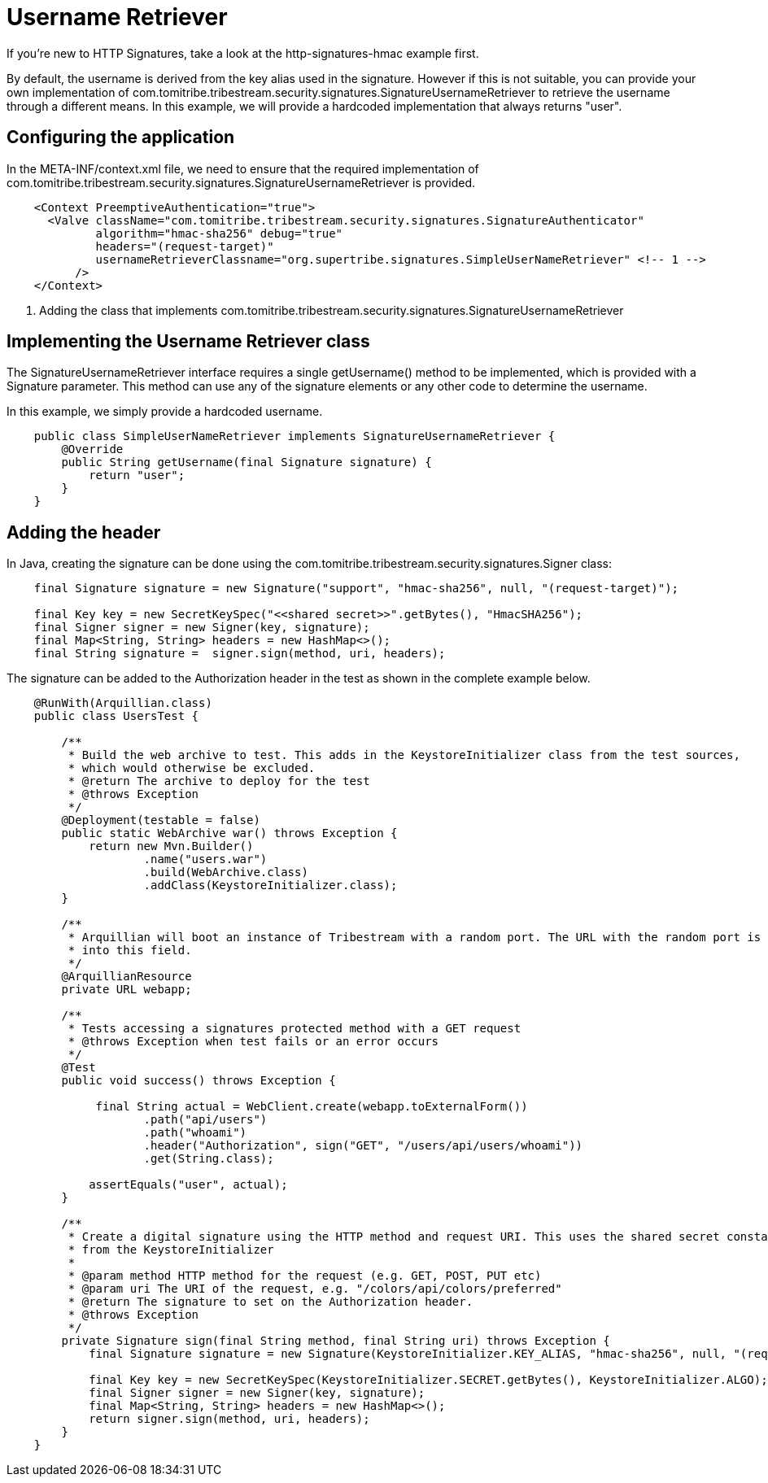 = Username Retriever

If you're new to HTTP Signatures, take a look at the http-signatures-hmac example first.

By default, the username is derived from the key alias used in the signature. However if this is not suitable, you
can provide your own implementation of +com.tomitribe.tribestream.security.signatures.SignatureUsernameRetriever+ to
retrieve the username through a different means. In this example, we will provide a hardcoded implementation that always
returns "user".

== Configuring the application

In the +META-INF/context.xml+ file, we need to ensure that the required implementation of
+com.tomitribe.tribestream.security.signatures.SignatureUsernameRetriever+ is provided.

[source,xml,numbered]
----
    <Context PreemptiveAuthentication="true">
      <Valve className="com.tomitribe.tribestream.security.signatures.SignatureAuthenticator"
             algorithm="hmac-sha256" debug="true"
             headers="(request-target)"
             usernameRetrieverClassname="org.supertribe.signatures.SimpleUserNameRetriever" <!-- 1 -->
          />
    </Context>
----

<1> Adding the class that implements +com.tomitribe.tribestream.security.signatures.SignatureUsernameRetriever+

== Implementing the Username Retriever class

The SignatureUsernameRetriever interface requires a single +getUsername()+ method to be implemented, which is provided
with a Signature parameter. This method can use any of the signature elements or any other code to determine the username.

In this example, we simply provide a hardcoded username.

----
    public class SimpleUserNameRetriever implements SignatureUsernameRetriever {
        @Override
        public String getUsername(final Signature signature) {
            return "user";
        }
    }
----

== Adding the header

In Java, creating the signature can be done using the +com.tomitribe.tribestream.security.signatures.Signer+ class:

[source,java,numbered]
----
    final Signature signature = new Signature("support", "hmac-sha256", null, "(request-target)");

    final Key key = new SecretKeySpec("<<shared secret>>".getBytes(), "HmacSHA256");
    final Signer signer = new Signer(key, signature);
    final Map<String, String> headers = new HashMap<>();
    final String signature =  signer.sign(method, uri, headers);
----

The signature can be added to the +Authorization+ header in the test as shown in the complete example below.

[source,java,numbered]
----
    @RunWith(Arquillian.class)
    public class UsersTest {

        /**
         * Build the web archive to test. This adds in the KeystoreInitializer class from the test sources,
         * which would otherwise be excluded.
         * @return The archive to deploy for the test
         * @throws Exception
         */
        @Deployment(testable = false)
        public static WebArchive war() throws Exception {
            return new Mvn.Builder()
                    .name("users.war")
                    .build(WebArchive.class)
                    .addClass(KeystoreInitializer.class);
        }

        /**
         * Arquillian will boot an instance of Tribestream with a random port. The URL with the random port is injected
         * into this field.
         */
        @ArquillianResource
        private URL webapp;

        /**
         * Tests accessing a signatures protected method with a GET request
         * @throws Exception when test fails or an error occurs
         */
        @Test
        public void success() throws Exception {

             final String actual = WebClient.create(webapp.toExternalForm())
                    .path("api/users")
                    .path("whoami")
                    .header("Authorization", sign("GET", "/users/api/users/whoami"))
                    .get(String.class);

            assertEquals("user", actual);
        }

        /**
         * Create a digital signature using the HTTP method and request URI. This uses the shared secret constant
         * from the KeystoreInitializer
         *
         * @param method HTTP method for the request (e.g. GET, POST, PUT etc)
         * @param uri The URI of the request, e.g. "/colors/api/colors/preferred"
         * @return The signature to set on the Authorization header.
         * @throws Exception
         */
        private Signature sign(final String method, final String uri) throws Exception {
            final Signature signature = new Signature(KeystoreInitializer.KEY_ALIAS, "hmac-sha256", null, "(request-target)");

            final Key key = new SecretKeySpec(KeystoreInitializer.SECRET.getBytes(), KeystoreInitializer.ALGO);
            final Signer signer = new Signer(key, signature);
            final Map<String, String> headers = new HashMap<>();
            return signer.sign(method, uri, headers);
        }
    }
----

